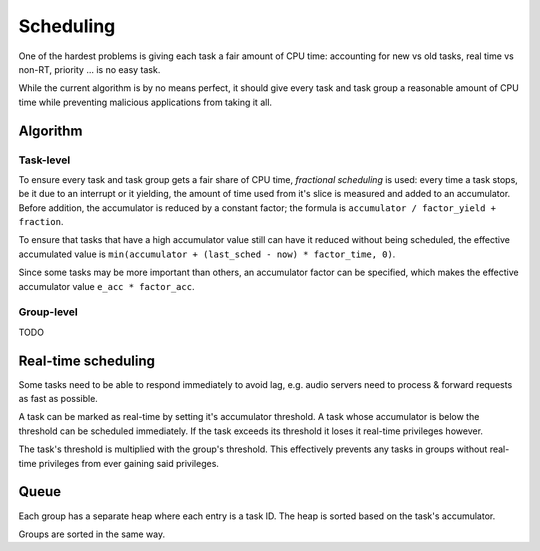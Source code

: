 ==========
Scheduling
==========

One of the hardest problems is giving each task a fair amount of CPU time:
accounting for new vs old tasks, real time vs non-RT, priority ... is no easy
task.

While the current algorithm is by no means perfect, it should give every task
and task group a reasonable amount of CPU time while preventing malicious
applications from taking it all.


Algorithm
~~~~~~~~~

Task-level
''''''''''

To ensure every task and task group gets a fair share of CPU time, *fractional
scheduling* is used: every time a task stops, be it due to an interrupt or
it yielding, the amount of time used from it's slice is measured and added to
an accumulator. Before addition, the accumulator is reduced by a constant
factor; the formula is ``accumulator / factor_yield + fraction``.

To ensure that tasks that have a high accumulator value still can have it
reduced without being scheduled, the effective accumulated value is
``min(accumulator + (last_sched - now) * factor_time, 0)``.

Since some tasks may be more important than others, an accumulator factor
can be specified, which makes the effective accumulator value ``e_acc *
factor_acc``.


Group-level
'''''''''''

TODO


Real-time scheduling
~~~~~~~~~~~~~~~~~~~~

Some tasks need to be able to respond immediately to avoid lag, e.g. audio
servers need to process & forward requests as fast as possible.

A task can be marked as real-time by setting it's accumulator threshold. A task
whose accumulator is below the threshold can be scheduled immediately. If the
task exceeds its threshold it loses it real-time privileges however.

The task's threshold is multiplied with the group's threshold. This effectively
prevents any tasks in groups without real-time privileges from ever gaining
said privileges.


Queue
~~~~~

Each group has a separate heap where each entry is a task ID. The heap is
sorted based on the task's accumulator.

Groups are sorted in the same way.
